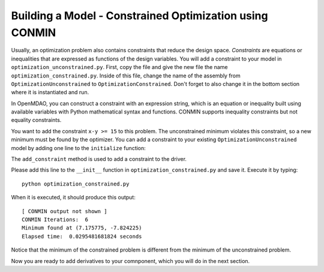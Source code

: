 .. index:: constraints, CONMIN
.. _`constrained-optimization`:

Building a Model - Constrained Optimization using CONMIN
=========================================================

Usually, an optimization problem also contains constraints that reduce the design space.
*Constraints* are equations or inequalities that are expressed as functions of the design
variables. You will add a constraint to your model in ``optimization_unconstrained.py``.
First, copy the file and give the new file the name ``optimization_constrained.py``. Inside
of this file, change the name of the assembly from ``OptimizationUnconstrained`` to
``OptimizationConstrained``. Don't forget to also change it in the bottom section where it is
instantiated and run.

In OpenMDAO, you can construct a constraint with an expression string, which is
an equation or inequality built using available variables with Python
mathematical syntax and functions. CONMIN supports inequality
constraints but not equality constraints.

You want to add the constraint ``x-y >= 15`` to this problem. The unconstrained
minimum violates this constraint, so a new minimum must be found by
the optimizer. You can add a constraint to your existing ``OptimizationUnconstrained``
model by adding one line to the ``initialize`` function:

.. testcode:: simple_model_Unconstrained_pieces

        # CONMIN Constraints
        self.driver.add_constraint('paraboloid.x-paraboloid.y >= 15.0')

The ``add_constraint`` method is used to add a constraint to the driver.

Please add this line to the ``__init__`` function in
``optimization_constrained.py`` and save it. Execute it by typing:

::

        python optimization_constrained.py
    
When it is executed, it should produce this output:

:: 

    [ CONMIN output not shown ]
    CONMIN Iterations:  6
    Minimum found at (7.175775, -7.824225)
    Elapsed time:  0.0295481681824 seconds
    
Notice that the minimum of the constrained problem is different from the minimum of
the unconstrained problem.

Now you are ready to add derivatives to your comnponent, which you will do in the next section.

